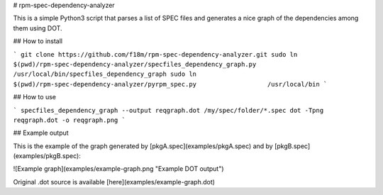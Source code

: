 # rpm-spec-dependency-analyzer

This is a simple Python3 script that parses a list of SPEC files and
generates a nice graph of the dependencies among them using DOT.


## How to install

```
git clone https://github.com/f18m/rpm-spec-dependency-analyzer.git
sudo ln $(pwd)/rpm-spec-dependency-analyzer/specfiles_dependency_graph.py   /usr/local/bin/specfiles_dependency_graph
sudo ln $(pwd)/rpm-spec-dependency-analyzer/pyrpm_spec.py                   /usr/local/bin
```

## How to use


```
specfiles_dependency_graph --output reqgraph.dot /my/spec/folder/*.spec
dot -Tpng reqgraph.dot -o reqgraph.png
```

## Example output

This is the example of the graph generated by [pkgA.spec](examples/pkgA.spec) and by [pkgB.spec](examples/pkgB.spec):

![Example graph](examples/example-graph.png "Example DOT output")

Original .dot source is available [here](examples/example-graph.dot)


